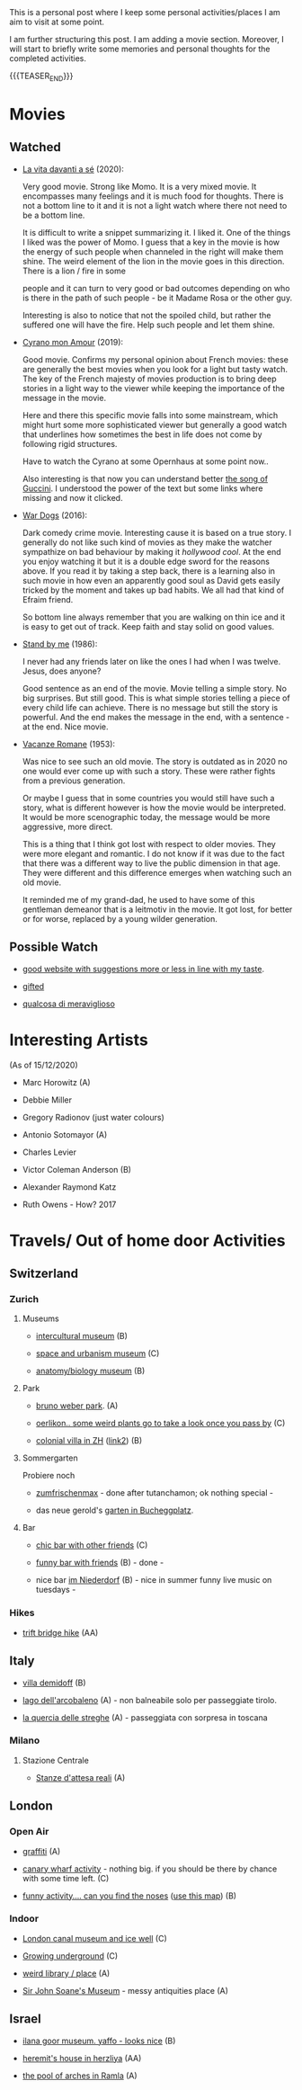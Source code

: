 #+BEGIN_COMMENT
.. title: A personal Repo - Movies, Art and Things to Do
.. slug: things-to-do-in-zh
.. date: 2020-08-28 16:41:37 UTC+02:00
.. tags: travel
.. category: personal
.. link: 
.. description: 
.. type: text

#+END_COMMENT

#+BEGIN_EXPORT html
<br>
<br>
#+END_EXPORT

This is a personal post where I keep some personal activities/places I
am aim to visit at some point.

I am further structuring this post. I am adding a movie
section. Moreover, I will start to briefly write some memories and
personal thoughts for the completed activities.

{{{TEASER_END}}}

* Movies

** Watched

  - [[https://www.youtube.com/watch?v=En1jkf34xjc][La vita davanti a sé]] (2020):

    Very good movie. Strong like Momo. It is a very mixed movie. It
    encompasses many feelings and it is much food for thoughts. There
    is not a bottom line to it and it is not a light watch where there
    not need to be a bottom line. 

    It is difficult to write a snippet summarizing it. I liked it. One
    of the things I liked was the power of Momo. I guess that a key in
    the movie is how the energy of such people when channeled in the
    right will make them shine. The weird element of the lion in the
    movie goes in this direction. There is a lion / fire in some

    people and it can turn to very good or bad outcomes depending on
    who is there in the path of such people - be it Madame Rosa or the
    other guy.

    Interesting is also to notice that not the spoiled child, but
    rather the suffered one will have the fire. Help such people and
    let them shine.


  - [[https://www.youtube.com/watch?v=RUOH8_HYDtA][Cyrano mon Amour]] (2019):

    Good movie. Confirms my personal opinion about French movies:
    these are generally the best movies when you look for a light but
    tasty watch. The key of the French majesty of movies production is
    to bring deep stories in a light way to the viewer while keeping
    the importance of the message in the movie.

    Here and there this specific movie falls into some mainstream,
    which might hurt some more sophisticated viewer but generally a
    good watch that underlines how sometimes the best in life does not
    come by following rigid structures. 

    Have to watch the Cyrano at some Opernhaus at some point now..

    Also interesting is that now you can understand better [[https://www.youtube.com/watch?v=T_wnAnIM3cw][the song of
    Guccini]]. I understood the power of the text but some links where
    missing and now it clicked.

  - [[https://www.youtube.com/watch?v=dKYaEPdcV1g&t=3s][War Dogs]] (2016):

    Dark comedy crime movie. Interesting cause it is based on a true
    story. I generally do not like such kind of movies as they make
    the watcher sympathize on bad behaviour by making it /hollywood
    cool/. At the end you enjoy watching it but it is a double edge
    sword for the reasons above. If you read it by taking a step back,
    there is a learning also in such movie in how even an apparently
    good soul as David gets easily tricked by the moment and takes up
    bad habits. We all had that kind of Efraim friend.

    So bottom line always remember that you are walking on thin ice
    and it is easy to get out of track. Keep faith and stay solid on
    good values. 

  - [[https://www.youtube.com/watch?v=oYTfYsODWQo][Stand by me]] (1986):

    I never had any friends later on like the ones I had when I was
    twelve. Jesus, does anyone?

    Good sentence as an end of the movie. Movie telling a simple
    story. No big surprises. But still good. This is what simple
    stories telling a piece of every child life can achieve. There is
    no message but still the story is powerful. And the end makes the
    message in the end, with a sentence - at the end. Nice movie.

  - [[https://www.youtube.com/watch?v=9GzCG6lpFUw&t=57s][Vacanze Romane]] (1953):

    Was nice to see such an old movie. The story is outdated as in
    2020 no one would ever come up with such a story. These were
    rather fights from a previous generation.

    Or maybe I guess that in some countries you would still have such
    a story, what is different however is how the movie would be
    interpreted. It would be more scenographic today, the message
    would be more aggressive, more direct. 

    This is a thing that I think got lost with respect to older
    movies. They were more elegant and romantic. I do not know if it
    was due to the fact that there was a different way to live the
    public dimension in that age. They were different and this
    difference emerges when watching such an old movie.

    It reminded me of my grand-dad, he used to have some of this
    gentleman demeanor that is a leitmotiv in the movie. It got lost,
    for better or for worse, replaced by a young wilder generation.



** Possible Watch

  - [[https://www.ifilmdavedere.it/top-100-film-da-vedere-assolutamente][good website with suggestions more or less in line with my taste]].

  - [[https://it.wikipedia.org/wiki/Gifted_-_Il_dono_del_talento][gifted]]

  - [[https://www.youtube.com/watch?v=-D-lrKAAwVI][qualcosa di meraviglioso]]


* Interesting Artists


(As of 15/12/2020)

- Marc Horowitz (A)

- Debbie Miller

- Gregory Radionov (just water colours)

- Antonio Sotomayor (A)

- Charles Levier

- Victor Coleman Anderson (B)

- Alexander Raymond Katz

- Ruth Owens - How? 2017



* Travels/ Out of home door Activities

** Switzerland

*** Zurich

**** Museums

   - [[https://www.zuerich.com/en/visit/culture/museum-rietberg#internal][intercultural museum]] (B)

   - [[https://www.zuerich.com/en/visit/culture/zaz-bellerive#internal][space and urbanism museum]] (C)

   - [[https://www.kulturama.ch/][anatomy/biology museum]] (B)

**** Park 

   - [[http://www.weinrebenpark.ch/][bruno weber park]]. (A)

   - [[https://www.atlasobscura.com/places/mfo-park][oerlikon.. some weird plants go to take a look once you pass by]] (C)

   - [[https://www.atlasobscura.com/places/villa-patumbah][colonial villa in ZH]] ([[https://www.heimatschutzzentrum.ch/index.php?id=2239][link2]]) (B)

**** Sommergarten

   Probiere noch 
 
    - [[https://zumfrischenmax.ch/][zumfrischenmax]] - done after tutanchamon; ok nothing special -
 
    - das neue gerold's [[https://www.fraugerold.ch/de/guggach][garten in Bucheggplatz]].

**** Bar

   - [[https://www.zuerich.com/en/visit/restaurants/samigo-amusement#internal][chic bar with other friends]] (C)
 
   - [[https://www.atlasobscura.com/places/oepfelchammer][funny bar with friends]] (B) - done - 

   - nice bar [[https://www.zuerich.com/en/visit/nightlife/regenbogen-bar][im Niederdorf]] (B) - nice in summer funny live music on tuesdays -

*** Hikes

  - [[https://www.grimselwelt.ch/en/excursion-tips/trift][trift bridge hike]] (AA)


** Italy 

  - [[https://en.wikipedia.org/wiki/Villa_di_Pratolino][villa demidoff]] (B)

  - [[https://it.wikipedia.org/wiki/Lago_di_Carezza][lago dell'arcobaleno]] (A) - non balneabile solo per passeggiate tirolo.

  - [[https://www.camminatorianonimi.com/2020/07/11/alla-quercia-delle-streghe/][la quercia delle streghe]] (A) - passeggiata con sorpresa in toscana


*** Milano

**** Stazione Centrale 

   - [[https://www.atlasobscura.com/places/royal-pavilion-at-stazione-centrale][Stanze d'attesa reali]] (A)


** London

*** Open Air

  - [[https://www.atlasobscura.com/places/banksy-s-designated-graffiti-area][graffiti]] (A)

  - [[https://www.atlasobscura.com/places/greenwich-foot-tunnel][canary wharf activity]] - nothing big. if you should be there by
    chance with some time left. (C)

  - [[https://www.london-walking-tours.co.uk/the-seven-noses-of-soho.htm][funny activity.... can you find the noses]] ([[https://www.google.com/maps/d/u/0/viewer?msa=0&dg=feature&mid=1g06yOJHD6OORLaAM2IMKHeMtUDc&ll=51.512889089653505%2C-0.12930900000003298&z=15][use this map]]) (B)

*** Indoor

  - [[https://fotostrasse.com/london-canal-museum-kings-cross-ice-well/][London canal museum and ice well]] (C)

  - [[https://secretldn.com/growing-underground-farm/][Growing underground]] (C)

  - [[https://www.janewildgoose.co.uk/about_the_library.html][weird library / place]] (A)

  - [[https://www.soane.org/?gclid=Cj0KCQjw1qL6BRCmARIsADV9JtbFChEEtDysN4sajeI-cv-o_GN93lFT9AbRSD3a_cSKAi-rgseWs4MaAj81EALw_wcB][Sir John Soane's Museum]] - messy antiquities place (A)


** Israel

  - [[https://www.ilanagoormuseum.org/en/][ilana goor museum. yaffo - looks nice]] (B)

  - [[https://jonathanmtsai.wordpress.com/2010/11/19/hermits-house-herzliya/][heremit's house in herzliya]] (AA)

  - [[http://en.goramla.com/category/pool-of-arches][the pool of arches in Ramla]] (A)




